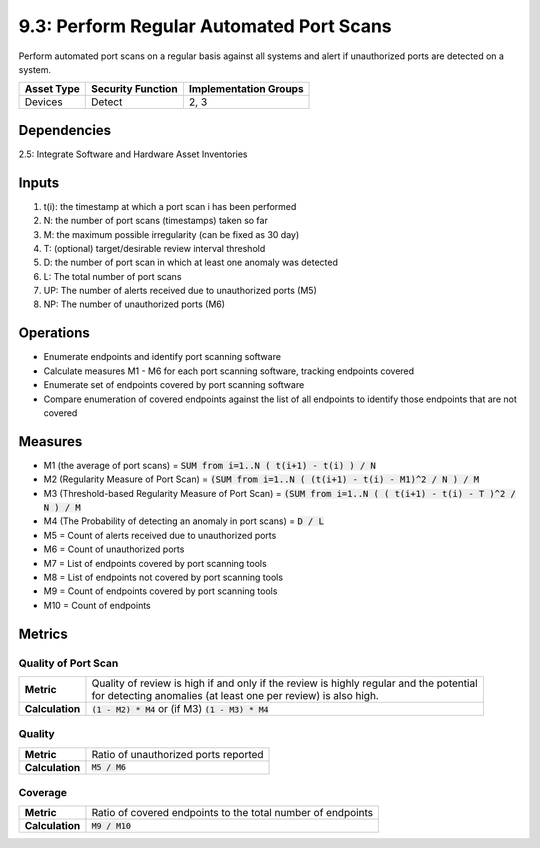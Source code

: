 9.3: Perform Regular Automated Port Scans
=========================================================
Perform automated port scans on a regular basis against all systems and alert if unauthorized ports are detected on a system.

.. list-table::
	:header-rows: 1

	* - Asset Type
	  - Security Function
	  - Implementation Groups
	* - Devices
	  - Detect
	  - 2, 3

Dependencies
------------
2.5: Integrate Software and Hardware Asset Inventories

Inputs
------
#. t(i): the timestamp at which a port scan i has been performed
#. N: the number of port scans (timestamps) taken so far
#. M: the maximum possible irregularity (can be fixed as 30 day)
#. T: (optional) target/desirable review interval threshold
#. D: the number of port scan in which at least one anomaly was detected
#. L: The total number of port scans
#. UP: The number of alerts received due to unauthorized ports (M5)
#. NP: The number of unauthorized ports (M6)

Operations
----------
* Enumerate endpoints and identify port scanning software
* Calculate measures M1 - M6 for each port scanning software, tracking endpoints covered
* Enumerate set of endpoints covered by port scanning software
* Compare enumeration of covered endpoints against the list of all endpoints to identify those endpoints that are not covered

Measures
--------
* M1 (the average of port scans) = :code:`SUM from i=1..N  ( t(i+1) - t(i) ) / N`
* M2 (Regularity Measure of Port Scan) = :code:`(SUM from i=1..N  ( (t(i+1) - t(i) - M1)^2 / N ) / M`
* M3 (Threshold-based Regularity Measure of Port Scan) = :code:`(SUM from i=1..N ( ( t(i+1) - t(i) - T )^2 / N ) / M`
* M4 (The Probability of detecting an anomaly in port scans) = :code:`D / L`
* M5 = Count of alerts received due to unauthorized ports
* M6 = Count of unauthorized ports
* M7 = List of endpoints covered by port scanning tools
* M8 = List of endpoints not covered by port scanning tools
* M9 = Count of endpoints covered by port scanning tools
* M10 = Count of endpoints

Metrics
-------

Quality of Port Scan
^^^^^^^^^^^^^^^^^^^^
.. list-table::

	* - **Metric**
	  - | Quality of review is high if and only if the review is highly regular and the potential
	    | for detecting anomalies (at least one per review) is also high.
	* - **Calculation**
	  - :code:`(1 - M2) * M4` or (if M3) :code:`(1 - M3) * M4`

Quality
^^^^^^^
.. list-table::

	* - **Metric**
	  - | Ratio of unauthorized ports reported
	* - **Calculation**
	  - :code:`M5 / M6`

Coverage
^^^^^^^^
.. list-table::

	* - **Metric**
	  - | Ratio of covered endpoints to the total number of endpoints
	* - **Calculation**
	  - :code:`M9 / M10`

.. history
.. authors
.. license
